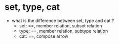 * set, type, cat
- what is the difference between set, type and cat ?
  - set: ==, member relation, subset relation
  - type: ==, member relation, subtype relation
  - cat: ==, compose arrow
